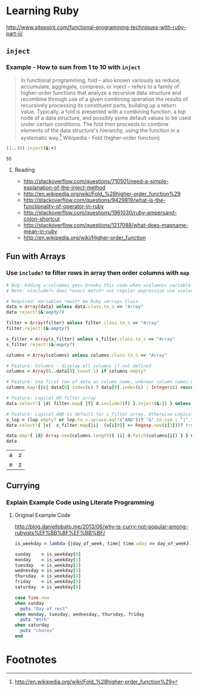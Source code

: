 * Learning Ruby

http://www.sitepoint.com/functional-programming-techniques-with-ruby-part-ii/

** =inject=

*** Example - How to sum from 1 to 10 with =inject=

#+BEGIN_QUOTE
In functional programming, fold – also known variously as reduce, accumulate, aggregate, compress, or inject – refers to a family of higher-order functions that analyze a recursive data structure and recombine through use of a given combining operation the results of recursively processing its constituent parts, building up a return value. Typically, a fold is presented with a combining function, a top node of a data structure, and possibly some default values to be used under certain conditions. The fold then proceeds to combine elements of the data structure's hierarchy, using the function in a systematic way.[fn:1] Wikipedia - Fold (higher-order function)
#+END_QUOTE

#+name: example-sum-1-to-10-with-inject-ruby
#+begin_src ruby
(1..10).inject(&:+)
#+end_src

#+RESULTS: example-sum-1-to-10-with-inject-ruby
: 55

**** Reading

   - http://stackoverflow.com/questions/710501/need-a-simple-explanation-of-the-inject-method
   - http://en.wikipedia.org/wiki/Fold_%28higher-order_function%29
   - http://stackoverflow.com/questions/9429819/what-is-the-functionality-of-operator-in-ruby
   - http://stackoverflow.com/questions/1961030/ruby-ampersand-colon-shortcut
   - http://stackoverflow.com/questions/1217088/what-does-mapname-mean-in-ruby
   - http://en.wikipedia.org/wiki/Higher-order_function

#+BEGIN_COMMENT
There is another huge advantage of lazy evaluation. Look at this code:
(1..100).select { |x| x % 3 == 0 }.select { |x| x % 4 == 0 }
This code attempts to find all numbers between 1 and 100 that are divisible by both 3 and 4, but in the process iterates over the set of numbers twice! Lazy evaluation collapses all of the enumerator actions into a single iteration:

(1..100).lazy.select { |x| x % 3 == 0 }.select { |x| x % 4 == 0 }.to_a
This could dramatically speed up code where multiple filters are being applied to a collection. This collapsing of the enumerable chain works for any of the many methods defined on the Enumerable class, including but not limited to, #select, #map and #take.
#+END_COMMENT

** Fun with Arrays

*** Use =include?= to filter rows in array then order columns with =map=

#+name: filter-table-rows-ruby
#+header: :var data=""
#+header: :var filter=""
#+header: :var columns=""
#+header: :var s_filter=""
#+header: :var lop=""
#+header: :results silent 
#+begin_src ruby
  # Bug: Adding =:colnames yes= breaks this code when =columns= variable is defined
  # Note: =include?= does *exact match* not regular expression use =select= block for regexp 

  # Required: Variables *must* be Ruby =Array= Class
  data = Array(data) unless data.class.to_s == "Array"
  data.reject!(&:empty?)

  filter = Array(filter) unless filter.class.to_s == "Array"
  filter.reject!(&:empty?)

  s_filter = Array(s_filter) unless s_filter.class.to_s == "Array"
  s_filter.reject!(&:empty?)

  columns = Array(columns) unless columns.class.to_s == "Array"

  # Feature: Columns - display all columns if not defined
  columns = Array(0..data[0].count-1) if columns.empty?

  # Feature: Use first row of data as column name, unknown column names will be removed.
  columns.map!{|c| data[0].index(c) ? data[0].index(c) : Integer(c) rescue nil }.select!{|x| x}

  # Feature: Logical OR filter array
  data.select!{ |d| filter.map{ |f| d.include?(f) }.inject(&:|) } unless filter.empty?
   
  # Feature: Logical AND is default for s_filter array. Otherwise Logical OR is used.
  s_lop = (lop.empty? or lop.to_s.upcase.eql?("AND"))? "&".to_sym : "|".to_sym 
  data.select!{ |v|  s_filter.map{|i|  (v[i[0]] =~ Regexp.new(i[1]))? true : false }.inject(&s_lop)} unless s_filter.empty?
  
  data.map!{ |d| Array.new(columns.length){ |i| d.fetch(columns[i]) } } unless columns.empty?
  data
#+end_src

#+CALL: filter-table-rows-ruby(data='(("a" "b" "c" "d" "x") ("e" "f" "g" "h" "x") ("i" "j" "k" "l" "x") ("a" "b" "c" "d" "y") ("e" "f" "g" "h" "y") ("i" "j" "k" "l" "y") ("a" "b" "c" "d" "z") ("e" "f" "g" "h" "z") ("i" "j" "k" "l" "z") ), columns='(0 4), s_filter='((0 "a|e") (4 "z")) ) :exports none 

#+RESULTS:
| a | z |
| e | z |


** Currying

*** Explain Example Code using Literate Programming

**** Original Example Code

[[http://blog.daniellobato.me/2013/06/why-is-curry-not-popular-among-rubyists%EF%BB%BF%EF%BB%BF/]]

#+begin_src ruby
is_weekday = lambda {|day_of_week, time| time.wday == day_of_week}.curry

sunday    = is_weekday[0]
monday    = is_weekday[1]
tuesday   = is_weekday[2]
wednesday = is_weekday[3]
thursday  = is_weekday[4]
friday    = is_weekday[5]
saturday  = is_weekday[6]

case Time.now
when sunday 
  puts "Day of rest"
when monday, tuesday, wednesday, thursday, friday
  puts "Work"
when saturday
  puts "chores"
end
#+end_src

* Footnotes

[fn:1] http://en.wikipedia.org/wiki/Fold_%28higher-order_function%29

